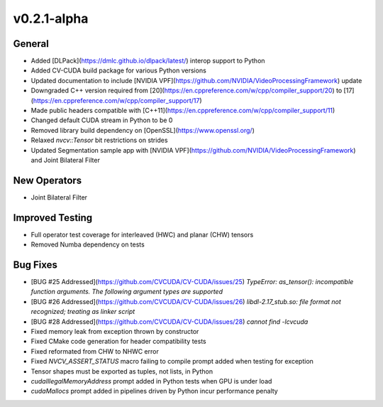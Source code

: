 ..
  # SPDX-FileCopyrightText: Copyright (c) 2022-2023 NVIDIA CORPORATION & AFFILIATES. All rights reserved.
  # SPDX-License-Identifier: Apache-2.0
  #
  # Licensed under the Apache License, Version 2.0 (the "License");
  # you may not use this file except in compliance with the License.
  # You may obtain a copy of the License at
  #
  # http://www.apache.org/licenses/LICENSE-2.0
  #
  # Unless required by applicable law or agreed to in writing, software
  # distributed under the License is distributed on an "AS IS" BASIS,
  # WITHOUT WARRANTIES OR CONDITIONS OF ANY KIND, either express or implied.
  # See the License for the specific language governing permissions and
  # limitations under the License.

.. _v0.2.1-alpha:

v0.2.1-alpha
============

General
-------
- Added [DLPack](https://dmlc.github.io/dlpack/latest/) interop support to Python
- Added CV-CUDA build package for various Python versions
- Updated documentation to include [NVIDIA VPF](https://github.com/NVIDIA/VideoProcessingFramework) update
- Downgraded C++ version required from [20](https://en.cppreference.com/w/cpp/compiler_support/20) to [17](https://en.cppreference.com/w/cpp/compiler_support/17)
- Made public headers compatible with [C++11](https://en.cppreference.com/w/cpp/compiler_support/11)
- Changed default CUDA stream in Python to be 0
- Removed library build dependency on [OpenSSL](https://www.openssl.org/)
- Relaxed `nvcv::Tensor` bit restrictions on strides
- Updated Segmentation sample app with [NVIDIA VPF](https://github.com/NVIDIA/VideoProcessingFramework) and Joint Bilateral Filter

New Operators
-------------
- Joint Bilateral Filter

Improved Testing
----------------
- Full operator test coverage for interleaved (HWC) and planar (CHW) tensors
- Removed Numba dependency on tests

Bug Fixes
---------
- [BUG #25 Addressed](https://github.com/CVCUDA/CV-CUDA/issues/25) `TypeError: as_tensor(): incompatible function arguments. The following argument types are supported`
- [BUG #26 Addressed](https://github.com/CVCUDA/CV-CUDA/issues/26) `libdl-2.17_stub.so: file format not recognized; treating as linker script`
- [BUG #28 Addressed](https://github.com/CVCUDA/CV-CUDA/issues/28) `cannot find -lcvcuda`
- Fixed memory leak from exception thrown by constructor
- Fixed CMake code generation for header compatibility tests
- Fixed reformated from CHW to NHWC error
- Fixed `NVCV_ASSERT_STATUS` macro failing to compile prompt added when testing for exception
- Tensor shapes must be exported as tuples, not lists, in Python
- `cudaIllegalMemoryAddress` prompt added in Python tests when GPU is under load
- `cudaMallocs` prompt added in pipelines driven by Python incur performance penalty
